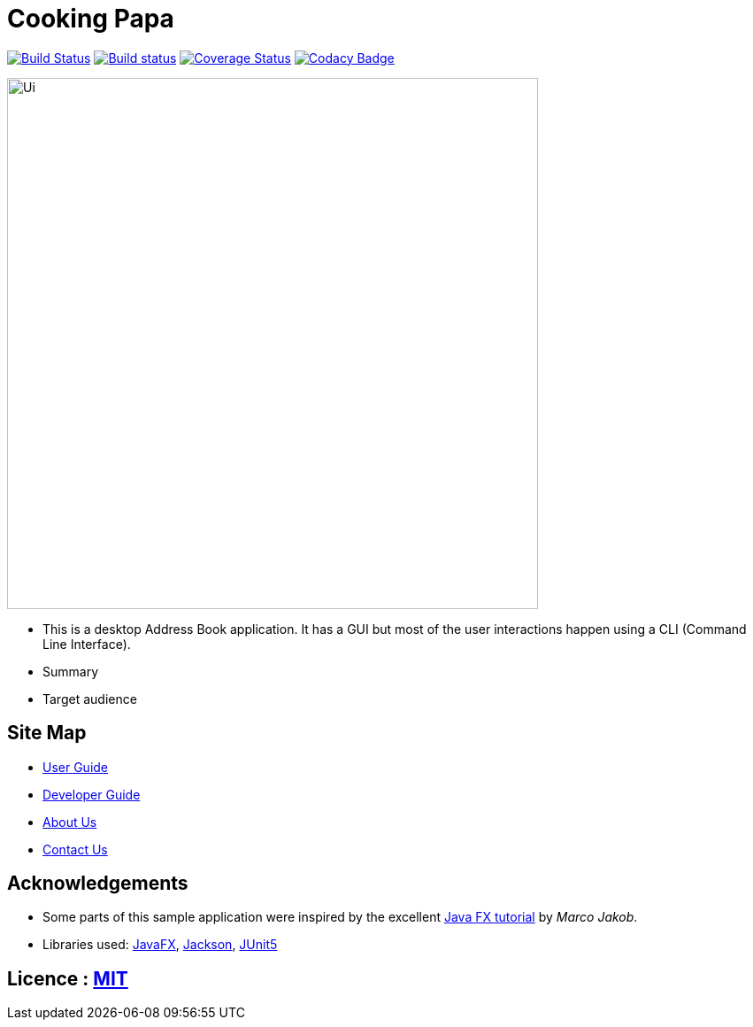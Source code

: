 = Cooking Papa
ifdef::env-github,env-browser[:relfileprefix: docs/]

https://travis-ci.org/AY1920S2-CS2103T-F11-4/main[image:https://travis-ci.org/AY1920S2-CS2103T-F11-4/main.svg?branch=master[Build Status]]
https://ci.appveyor.com/project/teo-jun-xiong/main[image:https://ci.appveyor.com/api/projects/status/mkams6irqolkr5gp?svg=true[Build status]]
https://coveralls.io/github/AY1920S2-CS2103T-F11-4/main?branch=master[image:https://coveralls.io/repos/github/AY1920S2-CS2103T-F11-4/main/badge.svg?branch=master[Coverage Status]]
https://www.codacy.com/gh/AY1920S2-CS2103T-F11-4/main?utm_source=github.com&amp;utm_medium=referral&amp;utm_content=AY1920S2-CS2103T-F11-4/main&amp;utm_campaign=Badge_Grade[image:https://api.codacy.com/project/badge/Grade/aab1eba3906e4891a63020b0756e89f8[Codacy Badge]]

ifdef::env-github[]
image::docs/images/Ui.png[width="600"]
endif::[]

ifndef::env-github[]
image::images/Ui.png[width="600"]
endif::[]

* This is a desktop Address Book application. It has a GUI but most of the user interactions happen using a CLI (Command Line Interface).
* Summary
* Target audience

== Site Map

* <<UserGuide#, User Guide>>
* <<DeveloperGuide#, Developer Guide>>
* <<AboutUs#, About Us>>
* <<ContactUs#, Contact Us>>

== Acknowledgements

* Some parts of this sample application were inspired by the excellent http://code.makery.ch/library/javafx-8-tutorial/[Java FX tutorial] by
_Marco Jakob_.
* Libraries used: https://openjfx.io/[JavaFX], https://github.com/FasterXML/jackson[Jackson], https://github.com/junit-team/junit5[JUnit5]

== Licence : link:LICENSE[MIT]

